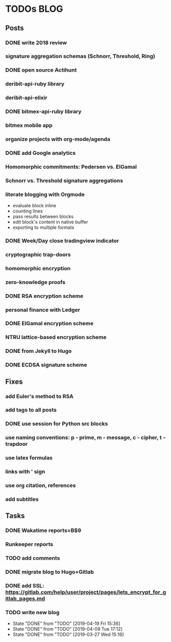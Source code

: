 * TODOs                                                                 :BLOG:
** Posts
*** DONE write 2018 review
    CLOSED: [2019-01-02 Wed] SCHEDULED: <2019-01-02 Wed>
*** signature aggregation schemas (Schnorr, Threshold, Ring)
*** DONE open source Actihunt
    CLOSED: [2019-02-14 Thu] SCHEDULED: <2019-02-14 Thu>
*** deribit-api-ruby library
*** deribit-api-elixir
*** DONE bitmex-api-ruby library
    CLOSED: [2019-02-02 Sat] SCHEDULED: <2019-02-02 Sat>
*** bitmex mobile app
*** organize projects with org-mode/agenda
*** DONE add Google analytics
    CLOSED: [2019-02-28 Thu] SCHEDULED: <2019-02-28 Thu>
*** Homomorphic commitments: Pedersen vs. ElGamal
*** Schnorr vs. Threshold signature aggregations
*** literate blogging with Orgmode
    - evaluate block inline
    - counting lines
    - pass results between blocks
    - edit block's content in native buffer
    - exporting to multiple formats
*** DONE Week/Day close tradingview indicator
    CLOSED: [2019-02-28 Thu] SCHEDULED: <2019-02-28 Thu>
*** cryptographic trap-doors
*** homomorphic encryption
*** zero-knowledge proofs
*** DONE RSA encryption scheme
    CLOSED: [2019-03-18 Mon] SCHEDULED: <2019-03-15 Fri>
*** personal finance with Ledger
*** DONE ElGamal encryption scheme
    CLOSED: [2019-03-27 Wed 15:18] SCHEDULED: <2019-03-26 Tue>
   :LOGBOOK:
   CLOCK: [2019-03-27 Wed 11:14]--[2019-03-27 Wed 15:17] => 4:03
   :END:
*** NTRU lattice-based encryption scheme
*** DONE from Jekyll to Hugo
    CLOSED: [2019-04-19 Fri 14:50]
    :LOGBOOK:
    CLOCK: [2019-04-19 Fri 14:07]--[2019-04-19 Fri 14:50] =>  0:43
    :END:
*** DONE ECDSA signature scheme
    CLOSED: [2019-04-09 Tue 17:12]
    :LOGBOOK:
    CLOCK: [2019-04-09 Tue 11:37]--[2019-04-09 Tue 17:12] =>  5:35
    CLOCK: [2019-04-07 Sun 07:48]--[2019-04-07 Sun 18:45] => 10:57
    :END:
** Fixes
*** add Euler's method to RSA
*** add tags to all posts
*** DONE use session for Python src blocks
    CLOSED: [2019-03-26 Tue]
*** use naming conventions: p - prime, m - message, c - cipher, t - trapdoor
*** use latex formulas
*** links with ' sign
*** use org citation, references
*** add subtitles
** Tasks
*** DONE Wakatime reports=B$9
    CLOSED: [2019-03-14 Thu] SCHEDULED: <2019-03-14 Thu>
*** Runkeeper reports
*** TODO add comments
*** DONE migrate blog to Hugo+Gitlab
    CLOSED: [2019-04-19 Fri 13:41]
   :LOGBOOK:
   CLOCK: [2019-04-19 Fri 09:50]--[2019-04-19 Fri 13:41] =>  3:51
   CLOCK: [2019-04-18 Thu 16:07]--[2019-04-18 Thu 17:34] =>  1:27
   :END:
*** DONE add SSL: https://gitlab.com/help/user/project/pages/lets_encrypt_for_gitlab_pages.md
    CLOSED: [2019-04-20 Sat 12:03]
*** TODO write new blog
    SCHEDULED: <2019-05-02 Thu +2w>
    :PROPERTIES:
    :LAST_REPEAT: [2019-04-19 Fri 15:36]
    :END:
    - State "DONE"       from "TODO"       [2019-04-19 Fri 15:36]
    - State "DONE"       from "TODO"       [2019-04-09 Tue 17:12]
    - State "DONE"       from "TODO"       [2019-03-27 Wed 15:16]
